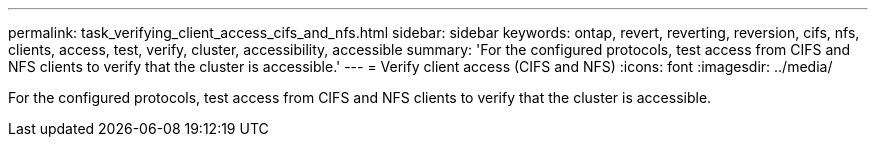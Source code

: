 ---
permalink: task_verifying_client_access_cifs_and_nfs.html
sidebar: sidebar
keywords: ontap, revert, reverting, reversion, cifs, nfs, clients, access, test, verify, cluster, accessibility, accessible
summary: 'For the configured protocols, test access from CIFS and NFS clients to verify that the cluster is accessible.'
---
= Verify client access (CIFS and NFS)
:icons: font
:imagesdir: ../media/

[.lead]
For the configured protocols, test access from CIFS and NFS clients to verify that the cluster is accessible.
